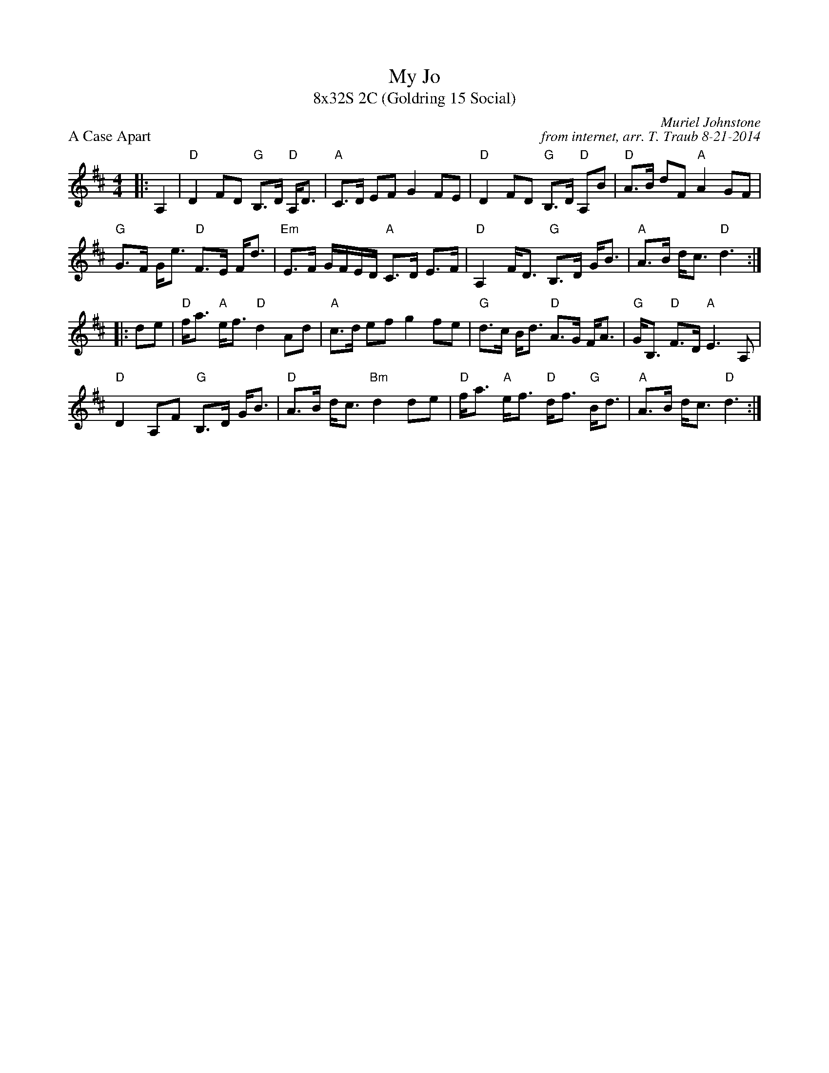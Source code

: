 X: 1
T: My Jo
T: 8x32S 2C (Goldring 15 Social)
P: A Case Apart
C: Muriel Johnstone
C: from internet, arr. T. Traub 8-21-2014
K: D
M: 4/4
L: 1/16
|:A,4|"D"D4 F2D2 "G"B,3D "D"A,D3|"A"C3D E2F2 G4 F2E2|"D"D4 F2D2 "G"B,3D "D"A,2B2|"D"A3B d2F2 "A"A4 G2F2|
"G"G3F Ge3 "D"F3E Fd3|"Em"E3F GFED "A"C3D E3F|"D"A,4 FD3 "G"B,3D GB3|"A"A3B dc3 "D"d6:|
|:d2e2|"D"fa3 "A"ef3 "D"d4 A2d2|"A"c3d e2f2 g4 f2e2|"G"d3c Bd3 "D"A3G FA3|"G"GB,3 "D"F3D "A"E6 A,2|
"D"D4 A,2F2 "G"B,3D GB3|"D"A3B dc3 "Bm"d4 d2e2|"D"fa3 "A"ef3 "D"df3 "G"Bd3|"A"A3B dc3 "D"d6:|